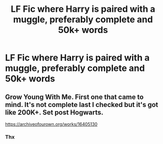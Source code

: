 #+TITLE: LF Fic where Harry is paired with a muggle, preferably complete and 50k+ words

* LF Fic where Harry is paired with a muggle, preferably complete and 50k+ words
:PROPERTIES:
:Score: 6
:DateUnix: 1595332437.0
:DateShort: 2020-Jul-21
:FlairText: Misc
:END:

** Grow Young With Me. First one that came to mind. It's not complete last I checked but it's got like 200K+. Set post Hogwarts.

[[https://archiveofourown.org/works/16405130]]
:PROPERTIES:
:Author: Flashheart42
:Score: 3
:DateUnix: 1595335093.0
:DateShort: 2020-Jul-21
:END:

*** Thx
:PROPERTIES:
:Score: 3
:DateUnix: 1595335111.0
:DateShort: 2020-Jul-21
:END:
